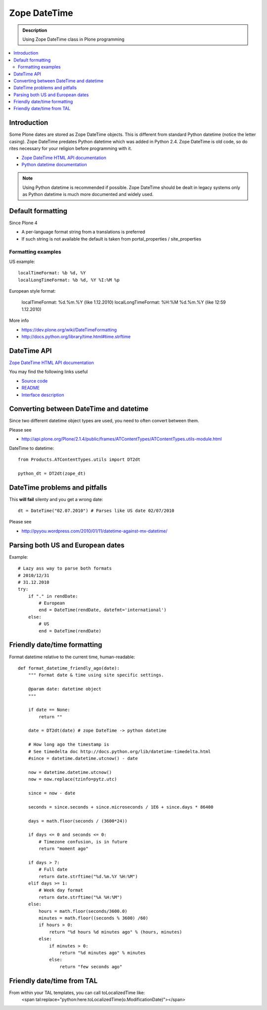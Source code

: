 =======================
 Zope DateTime
=======================

.. admonition:: Description

        Using Zope DateTime class in Plone programming

.. contents :: :local:

Introduction
------------

Some Plone dates are stored as Zope DateTime objects.
This is different from standard Python datetime (notice the letter casing).
Zope DateTime predates Python datetime which was added in Python 2.4.
Zope DateTime is old code, so do rites necessary
for your religion before programming with it.

* `Zope DateTime HTML API documentation <http://pypi.python.org/pypi/DateTime/>`_

* `Python datetime documentation <http://docs.python.org/library/datetime.html>`_

.. note::

	Using Python datetime is recommended if possible.
	Zope DateTime should be dealt in legacy systems only
	as Python datetime is much more documented and widely used.
	
Default formatting
-------------------

Since Plone 4 

* A per-language format string from a translations is preferred

* If such string is not available the default is taken from portal_properties / site_properties

Formatting examples
=====================

US example::

    localTimeFormat: %b %d, %Y
    localLongTimeFormat: %b %d, %Y %I:%M %p

European style format:

    localTimeFormat: %d.%m.%Y (like 1.12.2010)
    localLongTimeFormat: %H:%M %d.%m.%Y (like 12:59 1.12.2010)

More info

* https://dev.plone.org/wiki/DateTimeFormatting

* http://docs.python.org/library/time.html#time.strftime

DateTime API
-------------

`Zope DateTime HTML API documentation <http://pypi.python.org/pypi/DateTime/>`_

You may find the following links useful

* `Source code <http://svn.zope.org/DateTime/trunk/src/DateTime/DateTime.py?rev=96241&view=auto>`_

* `README <http://svn.zope.org/DateTime/trunk/src/DateTime/DateTime.txt?rev=96241&view=auto>`_ 

* `Interface description <http://svn.zope.org/DateTime/trunk/src/DateTime/interfaces.py?rev=96241&view=auto>`_

Converting between DateTime and datetime
----------------------------------------

Since two different datetime object types are used, you need to often convert between them.

Please see

* http://api.plone.org/Plone/2.1.4/public/frames/ATContentTypes/ATContentTypes.utils-module.html

DateTime to datetime::

        from Products.ATContentTypes.utils import DT2dt
        
        python_dt = DT2dt(zope_dt)
        
DateTime problems and pitfalls
------------------------------

This **will fail** silenty and you get a wrong date::

        dt = DateTime("02.07.2010") # Parses like US date 02/07/2010

Please see

* http://pyyou.wordpress.com/2010/01/11/datetime-against-mx-datetime/

Parsing both US and European dates
----------------------------------

Example::

            # Lazy ass way to parse both formats
            # 2010/12/31
            # 31.12.2010
            try:
                if "." in rendDate:
                    # European
                    end = DateTime(rendDate, datefmt='international')
                else:
                    # US 
                    end = DateTime(rendDate)
                    
Friendly date/time formatting
-----------------------------

Format datetime relative to the current time,
human-readable::

        def format_datetime_friendly_ago(date):
            """ Format date & time using site specific settings.
        
            @param date: datetime object
            """
            
            if date == None:
                return ""
            
            date = DT2dt(date) # zope DateTime -> python datetime
        
            # How long ago the timestamp is
            # See timedelta doc http://docs.python.org/lib/datetime-timedelta.html
            #since = datetime.datetime.utcnow() - date
        
            now = datetime.datetime.utcnow()
            now = now.replace(tzinfo=pytz.utc)
        
            since = now - date
              
            seconds = since.seconds + since.microseconds / 1E6 + since.days * 86400
        
            days = math.floor(seconds / (3600*24))
        
            if days <= 0 and seconds <= 0:
                # Timezone confusion, is in future
                return "moment ago"
        
            if days > 7:
                # Full date
                return date.strftime("%d.%m.%Y %H:%M")
            elif days >= 1:
                # Week day format
                return date.strftime("%A %H:%M")
            else:
                hours = math.floor(seconds/3600.0)
                minutes = math.floor((seconds % 3600) /60)
                if hours > 0:
                    return "%d hours %d minutes ago" % (hours, minutes)
                else:
                    if minutes > 0:
                        return "%d minutes ago" % minutes
                    else:
                        return "few seconds ago"     

Friendly date/time from TAL
---------------------------
From within your TAL templates, you can call toLocalizedTime like:
        <span tal:replace="python:here.toLocalizedTime(o.ModificationDate)"></span>
